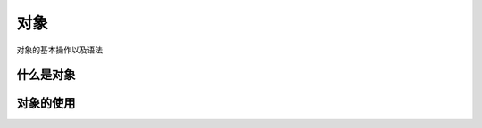 对象
~~~~~~~~~~~~~~~~~~~~~~~~~~~~~~~~~~~
对象的基本操作以及语法


什么是对象
-----------------------------------


对象的使用
-----------------------------------





